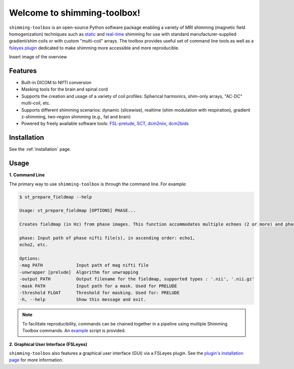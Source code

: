Welcome to shimming-toolbox!
============================

|badge-ci| |badge-coveralls| |badge-doc| |badge-twitter|

.. |badge-ci| image:: https://github.com/shimming-toolbox/shimming-toolbox/workflows/CI-Tests/badge.svg?
    :alt: GitHub Actions CI
    :target: https://github.com/shimming-toolbox/shimming-toolbox/actions?query=workflow%3ACI-Tests+branch%3Amaster

.. |badge-coveralls| image:: https://coveralls.io/repos/github/shimming-toolbox/shimming-toolbox/badge.svg?branch=master
    :alt: Coverage Status
    :target: https://coveralls.io/github/shimming-toolbox/shimming-toolbox?branch=master

.. |badge-doc| image:: https://readthedocs.org/projects/shimming-toolbox-py/badge/?version=latest
    :alt: Documentation Status
    :target: https://shimming-toolbox.org/en/latest/

.. |badge-twitter| image:: https://img.shields.io/twitter/follow/shimmingtoolbox.svg?style=social&label=Follow
    :alt: Twitter Follow
    :target: https://twitter.com/shimmingtoolbox

``shimming-toolbox`` is an open-source Python software package enabling
a variety of MRI shimming (magnetic field homogenization) techniques
such as
`static <https://onlinelibrary.wiley.com/doi/full/10.1002/mrm.25587>`__
and `real-time <https://doi.org/10.1002/mrm.27089>`__ shimming for use
with standard manufacturer-supplied gradient/shim coils or with custom
"multi-coil" arrays. The toolbox provides useful set of command line tools as
well as a `fsleyes plugin <https://github.com/shimming-toolbox/fsleyes-plugin-shimming-toolbox#fsleyes-plugin-for-shimming-toolbox>`__
dedicated to make shimming more accessible and more reproducible.

Insert image of the overview

Features
________

* Built-in DICOM to NIfTI conversion
* Masking tools for the brain and spinal cord
* Supports the creation and usage of a variety of coil profiles: Spherical harmonics, shim-only arrays, "AC-DC" multi-coil, etc.
* Supports different shimming scenarios: dynamic (slicewise), realtime (shim modulation with respiration), gradient z-shimming, two-region shimming (e.g., fat and brain)
* Powered by freely available software tools: `FSL-prelude <https://fsl.fmrib.ox.ac.uk/fsl/fslwiki/FUGUE/Guide#PRELUDE_.28phase_unwrapping.29>`__, `SCT <https://spinalcordtoolbox.com/en/latest/>`__, `dcm2niix <https://github.com/rordenlab/dcm2niix>`__, `dcm2bids <https://github.com/UNFmontreal/Dcm2Bids>`__

Installation
____________

See the :ref:`installation` page.

Usage
_____

**1. Command Line**

The primary way to use ``shimming-toolbox`` is through the command line. For example:

.. code-block:: console

  $ st_prepare_fieldmap --help

  Usage: st_prepare_fieldmap [OPTIONS] PHASE...

  Creates fieldmap (in Hz) from phase images. This function accommodates multiple echoes (2 or more) and phase difference. This function also accommodates 4D phase inputs, where the 4th dimension represents the time, in case multiple fieldmaps are acquired across time for the purpose of real-time shimming experiments.

  phase: Input path of phase nifti file(s), in ascending order: echo1,
  echo2, etc.

  Options:
  -mag PATH             Input path of mag nifti file
  -unwrapper [prelude]  Algorithm for unwrapping
  -output PATH          Output filename for the fieldmap, supported types : '.nii', '.nii.gz'
  -mask PATH            Input path for a mask. Used for PRELUDE
  -threshold FLOAT      Threshold for masking. Used for: PRELUDE
  -h, --help            Show this message and exit.

.. admonition:: Note

  To facilitate reproducibility, commands can be chained together in a pipeline using multiple Shimming Toolbox commands. An `example <https://github.com/shimming-toolbox/shimming-toolbox/blob/master/examples/demo_realtime_zshimming.sh>`__ script is provided.

**2. Graphical User Interface (FSLeyes)**

``shimming-toolbox`` also features a graphical user interface (GUI) via a FSLeyes plugin. See the `plugin's installation page <https://shimming-toolbox.org/en/latest/getting_started/installation_gui.html>`__ for more information.
